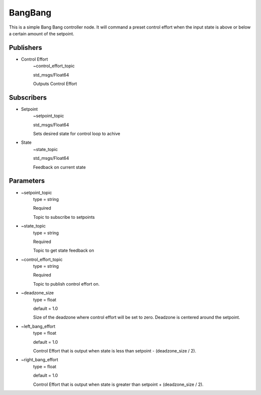 ********
BangBang
********
This is a simple Bang Bang controller node.  It will command a preset control effort when the input state is above or below a certain amount of the setpoint.

Publishers
##########

- Control Effort
    ~control_effort_topic

    std_msgs/Float64

    Outputs Control Effort

Subscribers
###########

- Setpoint
    ~setpoint_topic

    std_msgs/Float64

    Sets desired state for control loop to achive

- State
    ~state_topic

    std_msgs/Float64

    Feedback on current state

Parameters
##########

- ~setpoint_topic
    type = string

    Required

    Topic to subscribe to setpoints

- ~state_topic
    type = string

    Required

    Topic to get state feedback on

- ~control_effort_topic
    type = string

    Required

    Topic to publish control effort on.

- ~deadzone_size
    type = float

    default = 1.0

    Size of the deadzone where control effort will be set to zero.  Deadzone is centered around the setpoint.

- ~left_bang_effort
    type = float

    default = 1.0

    Control Effort that is output when state is less than setpoint - (deadzone_size / 2).

- ~right_bang_effort
    type = float

    default = 1.0

    Control Effort that is output when state is greater than setpoint + (deadzone_size / 2).
